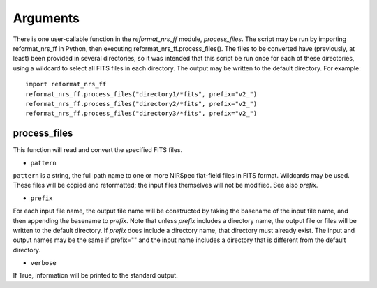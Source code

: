 Arguments
=========
There is one user-callable function in the `reformat_nrs_ff` module,
`process_files`.  The script may be run by importing reformat_nrs_ff
in Python, then executing reformat_nrs_ff.process_files().  The files
to be converted have (previously, at least) been provided in several
directories, so it was intended that this script be run once for each
of these directories, using a wildcard to select all FITS files in
each directory.  The output may be written to the default directory.
For example::

    import reformat_nrs_ff
    reformat_nrs_ff.process_files("directory1/*fits", prefix="v2_")
    reformat_nrs_ff.process_files("directory2/*fits", prefix="v2_")
    reformat_nrs_ff.process_files("directory3/*fits", prefix="v2_")

process_files
-------------
This function will read and convert the specified FITS files.

*  ``pattern``

``pattern`` is a string, the full path name to one or more NIRSpec
flat-field files in FITS format.  Wildcards may be used.  These files
will be copied and reformatted; the input files themselves will not be
modified.  See also `prefix`.

* ``prefix``

For each input file name, the output file name will be constructed by
taking the basename of the input file name, and then appending the
basename to `prefix`.  Note that unless `prefix` includes a directory
name, the output file or files will be written to the default directory.
If `prefix` does include a directory name, that directory must already
exist.  The input and output names may be the same if prefix="" and the
input name includes a directory that is different from the default
directory.

* ``verbose``

If True, information will be printed to the standard output.
